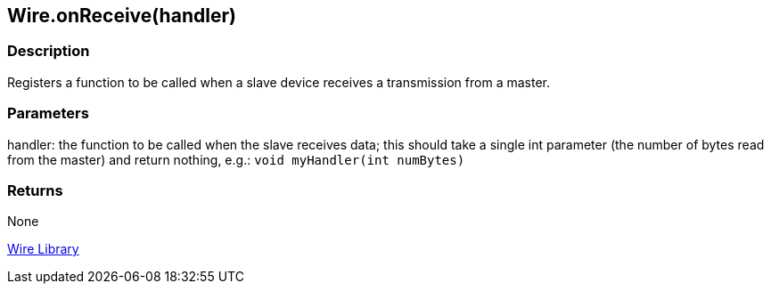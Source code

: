 ## Wire.onReceive(handler)

### Description

Registers a function to be called when a slave device receives a
transmission from a master.

### Parameters

handler: the function to be called when the slave receives data; this
should take a single int parameter (the number of bytes read from the
master) and return nothing, e.g.: `void myHandler(int numBytes)`

### Returns

None

link:../../wire[Wire Library]
